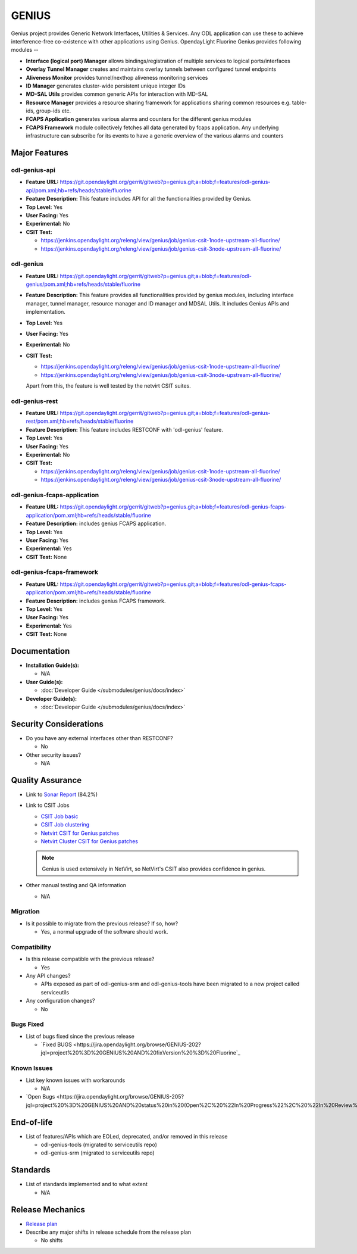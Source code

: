 ======
GENIUS
======

Genius project provides Generic Network Interfaces, Utilities & Services. Any
ODL application can use these to achieve interference-free co-existence with
other applications using Genius. OpendayLight Fluorine Genius provides following
modules --

* **Interface (logical port) Manager** allows bindings/registration of
  multiple services to logical ports/interfaces
* **Overlay Tunnel Manager** creates and maintains overlay tunnels between
  configured tunnel endpoints
* **Aliveness Monitor** provides tunnel/nexthop aliveness monitoring services
* **ID Manager** generates cluster-wide persistent unique integer IDs
* **MD-SAL Utils** provides common generic APIs for interaction with MD-SAL
* **Resource Manager** provides a resource sharing framework for applications
  sharing common resources e.g. table-ids, group-ids etc.
* **FCAPS Application**  generates various alarms and counters for the different
  genius modules
* **FCAPS Framework**  module collectively fetches all data generated by fcaps
  application. Any underlying infrastructure can subscribe for its events to
  have a generic overview of the various alarms and counters

  
Major Features
==============

odl-genius-api
--------------

* **Feature URL:** https://git.opendaylight.org/gerrit/gitweb?p=genius.git;a=blob;f=features/odl-genius-api/pom.xml;hb=refs/heads/stable/fluorine
* **Feature Description:**  This feature includes API for all the functionalities
  provided by Genius.
* **Top Level:** Yes
* **User Facing:** Yes
* **Experimental:** No
* **CSIT Test:**

  * https://jenkins.opendaylight.org/releng/view/genius/job/genius-csit-1node-upstream-all-fluorine/

  * https://jenkins.opendaylight.org/releng/view/genius/job/genius-csit-3node-upstream-all-fluorine/

odl-genius
----------

* **Feature URL:** https://git.opendaylight.org/gerrit/gitweb?p=genius.git;a=blob;f=features/odl-genius/pom.xml;hb=refs/heads/stable/fluorine
* **Feature Description:**  This feature provides all functionalities provided by
  genius modules, including interface manager, tunnel manager, resource manager
  and ID manager and MDSAL Utils. It includes Genius APIs and implementation.
* **Top Level:** Yes
* **User Facing:** Yes
* **Experimental:** No
* **CSIT Test:**

  * https://jenkins.opendaylight.org/releng/view/genius/job/genius-csit-1node-upstream-all-fluorine/

  * https://jenkins.opendaylight.org/releng/view/genius/job/genius-csit-3node-upstream-all-fluorine/
  
  Apart from this, the feature is well tested by the netvirt CSIT suites.

odl-genius-rest
---------------

* **Feature URL:** https://git.opendaylight.org/gerrit/gitweb?p=genius.git;a=blob;f=features/odl-genius-rest/pom.xml;hb=refs/heads/stable/fluorine
* **Feature Description:**  This feature includes RESTCONF with 'odl-genius'
  feature.
* **Top Level:** Yes
* **User Facing:** Yes
* **Experimental:** No
* **CSIT Test:**

  * https://jenkins.opendaylight.org/releng/view/genius/job/genius-csit-1node-upstream-all-fluorine/

  * https://jenkins.opendaylight.org/releng/view/genius/job/genius-csit-3node-upstream-all-fluorine/

odl-genius-fcaps-application
----------------------------

* **Feature URL:** https://git.opendaylight.org/gerrit/gitweb?p=genius.git;a=blob;f=features/odl-genius-fcaps-application/pom.xml;hb=refs/heads/stable/fluorine
* **Feature Description:**  includes genius FCAPS application.
* **Top Level:** Yes
* **User Facing:** Yes
* **Experimental:** Yes
* **CSIT Test:** None

odl-genius-fcaps-framework
--------------------------

* **Feature URL:** https://git.opendaylight.org/gerrit/gitweb?p=genius.git;a=blob;f=features/odl-genius-fcaps-application/pom.xml;hb=refs/heads/stable/fluorine
* **Feature Description:**  includes genius FCAPS framework.
* **Top Level:** Yes
* **User Facing:** Yes
* **Experimental:** Yes
* **CSIT Test:** None

Documentation
=============

* **Installation Guide(s):**

  * N/A

* **User Guide(s):**

  * :doc:`Developer Guide </submodules/genius/docs/index>`

* **Developer Guide(s):**

  * :doc:`Developer Guide </submodules/genius/docs/index>`

Security Considerations
=======================

* Do you have any external interfaces other than RESTCONF?

  * No

* Other security issues?

  * N/A

Quality Assurance
=================

* Link to `Sonar Report <https://sonar.opendaylight.org/dashboard?id=org.opendaylight.genius%3Agenius-aggregator>`_ (84.2%)

* Link to CSIT Jobs

  * `CSIT Job basic <https://jenkins.opendaylight.org/releng/view/genius/job/genius-csit-1node-upstream-all-fluorine//>`_

  * `CSIT Job clustering <https://jenkins.opendaylight.org/releng/view/genius/job/genius-csit-3node-upstream-all-fluorine//>`_

  * `Netvirt CSIT for Genius patches <https://jenkins.opendaylight.org/releng/job/genius-patch-test-netvirt-fluorine/>`_

  * `Netvirt Cluster CSIT for Genius patches <https://jenkins.opendaylight.org/releng/job/genius-patch-test-cluster-netvirt-fluorine/>`_

  .. note:: Genius is used extensively in NetVirt, so NetVirt's CSIT also
            provides confidence in genius.

* Other manual testing and QA information

  * N/A

Migration
---------

* Is it possible to migrate from the previous release? If so, how?

  * Yes, a normal upgrade of the software should work.

Compatibility
-------------

* Is this release compatible with the previous release?

  * Yes

* Any API changes?

  * APIs exposed as part of odl-genius-srm and odl-genius-tools have been migrated to a new project called serviceutils

* Any configuration changes?

  * No

Bugs Fixed
----------

* List of bugs fixed since the previous release

  * `Fixed BUGS <https://jira.opendaylight.org/browse/GENIUS-202?jql=project%20%3D%20GENIUS%20AND%20fixVersion%20%3D%20Fluorine`_

Known Issues
------------

* List key known issues with workarounds

  * N/A

* `Open Bugs <https://jira.opendaylight.org/browse/GENIUS-205?jql=project%20%3D%20GENIUS%20AND%20status%20in%20(Open%2C%20%22In%20Progress%22%2C%20%22In%20Review%22%2C%20Confirmed)`_

End-of-life
===========

* List of features/APIs which are EOLed, deprecated, and/or removed in this release

  * odl-genius-tools (migrated to serviceutils repo)
  * odl-genius-srm   (migrated to serviceutils repo)

Standards
=========

* List of standards implemented and to what extent

  * N/A

Release Mechanics
=================

* `Release plan <https://docs.opendaylight.org/en/stable-fluorine/release-process/release-schedule.html>`_

* Describe any major shifts in release schedule from the release plan

  * No shifts
